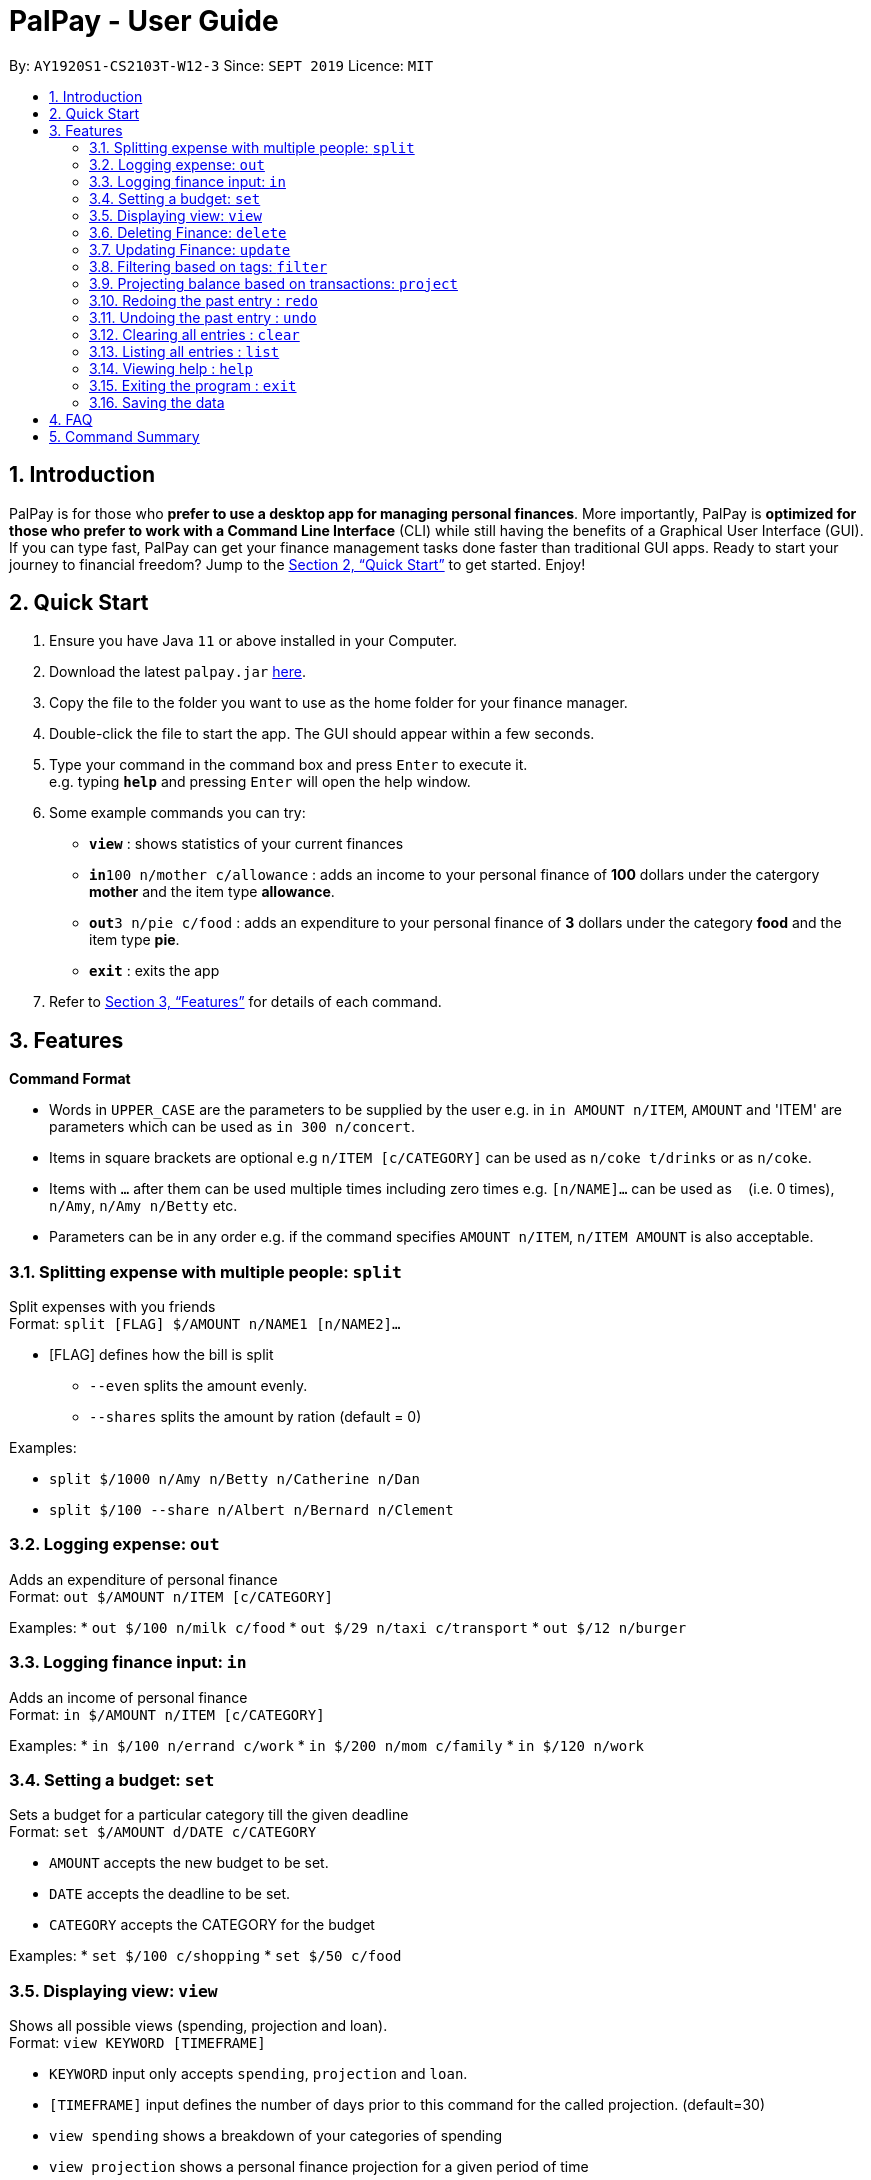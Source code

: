 = PalPay - User Guide
:site-section: UserGuide
:toc:
:toc-title:
:toc-placement: preamble
:sectnums:
:imagesDir: images
:stylesDir: stylesheets
:xrefstyle: full
:experimental:
ifdef::env-github[]
:tip-caption: :bulb:
:note-caption: :information_source:
endif::[]
:repoURL: https://github.com/se-edu/addressbook-level3

By: `AY1920S1-CS2103T-W12-3`      Since: `SEPT 2019`      Licence: `MIT`

== Introduction

PalPay is for those who *prefer to use a desktop app for managing personal finances*. More importantly, PalPay is *optimized for those who prefer to work with a Command Line Interface* (CLI) while still having the benefits of a Graphical User Interface (GUI). If you can type fast, PalPay can get your finance management tasks done faster than traditional GUI apps. Ready to start your journey to financial freedom? Jump to the <<Quick Start>> to get started. Enjoy!

== Quick Start

.  Ensure you have Java `11` or above installed in your Computer.
.  Download the latest `palpay.jar` link:{repoURL}/releases[here].
.  Copy the file to the folder you want to use as the home folder for your finance manager.
.  Double-click the file to start the app. The GUI should appear within a few seconds.
+
+
.  Type your command in the command box and press kbd:[Enter] to execute it. +
e.g. typing *`help`* and pressing kbd:[Enter] will open the help window.
.  Some example commands you can try:

* *`view`* : shows statistics of your current finances
* **`in`**`100 n/mother c/allowance` : adds an income to your personal finance of *100* dollars under the catergory *mother* and the item type *allowance*.
* **`out`**`3 n/pie c/food` : adds an expenditure to your personal finance of *3* dollars under the category *food* and the item type *pie*.
* *`exit`* : exits the app

.  Refer to <<Features>> for details of each command.

[[Features]]
== Features

====
*Command Format*

* Words in `UPPER_CASE` are the parameters to be supplied by the user e.g. in `in AMOUNT n/ITEM`, `AMOUNT` and 'ITEM' are parameters which can be used as `in 300 n/concert`.
* Items in square brackets are optional e.g `n/ITEM [c/CATEGORY]` can be used as `n/coke t/drinks` or as `n/coke`.
* Items with `…`​ after them can be used multiple times including zero times e.g. `[n/NAME]...` can be used as `{nbsp}` (i.e. 0 times), `n/Amy`, `n/Amy n/Betty` etc.
* Parameters can be in any order e.g. if the command specifies `AMOUNT n/ITEM`, `n/ITEM AMOUNT` is also acceptable.
====

=== Splitting expense with multiple people: `split`

Split expenses with you friends +
Format: `split [FLAG] $/AMOUNT n/NAME1 [n/NAME2]...`


* [FLAG] defines how the bill is split
** `--even` splits the amount evenly.
** `--shares` splits the amount by ration (default = 0)

Examples:

* `split $/1000 n/Amy n/Betty n/Catherine n/Dan`
* `split $/100 --share n/Albert n/Bernard n/Clement`

=== Logging expense: `out`

Adds an expenditure of personal finance +
Format: `out $/AMOUNT n/ITEM [c/CATEGORY]`

Examples:
* `out $/100 n/milk c/food`
* `out $/29 n/taxi c/transport`
* `out $/12 n/burger`

=== Logging finance input: `in`

Adds an income of personal finance +
Format: `in $/AMOUNT n/ITEM [c/CATEGORY]`

Examples:
* `in $/100 n/errand c/work`
* `in $/200 n/mom c/family`
* `in $/120 n/work`

=== Setting a budget: `set`

Sets a budget for a particular category till the given deadline +
Format: `set $/AMOUNT d/DATE c/CATEGORY`

****
* `AMOUNT` accepts the new budget to be set.
* `DATE` accepts the deadline to be set.
* `CATEGORY` accepts the CATEGORY for the budget
****

Examples:
* `set $/100 c/shopping`
* `set $/50 c/food`

=== Displaying view: `view`

Shows all possible views (spending, projection and loan). +
Format: `view KEYWORD [TIMEFRAME]`

****
* `KEYWORD` input only accepts `spending`, `projection` and `loan`.
* `[TIMEFRAME]` input defines the number of days prior to this command for the called projection. (default=30)
* `view spending` shows a breakdown of your categories of spending
* `view projection` shows a personal finance projection for a given period of time
* `view loan` shows the amount of money owed and lent to others
****

Examples:

* `view loan`
* `view projection`
* `view spending`

// tag::delete[]
=== Deleting Finance: `delete`

Deletes the specified income or expenditure from the finance manager. +
Format: `delete INDEX`

****
* `TYPE` only accepts `in` or `out`. (e.g. `delete --out ...` refers to deleting an *expenditure*)
* Deletes the item from the given category with it's given amount.
* If there is no given category, it will only search for given type with it's corresponding amount.
* If AMOUNT/ITEM/CATEGORY or a combination of any of the 3 does not match, no operation will be performed
* example `delete --in 200 n/mom t/allowance` will delete income of *200* from type: *mom* and category: *allowance*.
****

Examples:

* `delete 1`

=== Updating Finance: `update`

Updates the specified income or expenditure from the finance manager. +
Format: `update --TYPE $/AMOUNT1 $/AMOUNT2 n/ITEM [c/CATEGORY]`

****
* `TYPE` only accepts `in` or `out`. (e.g. `update --out ...` refers to deleting an *expenditure*)
*`AMOUNT1` is the new amount you want to update the current in/out with.
* Updates the item from the given category with it's given amount.
* If there is no given category, it will only search for given type with it's corresponding amount.
* If AMOUNT/ITEM/CATEGORY or a combination of any of the 3 does not match, no operation will be performed
* example `update --in $/100 $/200 n/mom c/allowance` will update income of *200* to *100* from type: *mom* and category: *allowance*.
****

Examples:

* `update --out $/10 $/20 n/coke c/drinks`
* `update --out $/100 300 n/transport`
* `update --in $/60 70 n/dad`

=== Filtering based on tags: `filter`

Shows all relevant transactions with given `CATEGORY` +
Format: `filter CATEGORY`

****
* `CATEGORY` input accepts `CATEGORY` you have used in In or Out transactions before.
****

Examples:

* `filter food`
* `filter transport`

=== Projecting balance based on transactions: `project`

Projects future balace based on past In or Out transactions +
Format: `project d/DATE`

****
* `DATE` input only accepts date in format DDMMYYYY.
****

Examples:

* `project d/10012019`

=== Redoing the past entry : `redo`

Redoes the latest entry +
Format: `redo`

=== Undoing the past entry : `undo`

Undoes the latest entry. +
Format: `undo`

=== Clearing all entries : `clear`

Clears all entries from the Bank Account. +
Format: `clear`

=== Listing all entries : `list`

Lists all entries from the Bank Account. +
Format: `list`

=== Viewing help : `help`

Opens help page for list of usable commands +
Format: `help`

=== Exiting the program : `exit`

Exits the program. +
Format: `exit`

=== Saving the data

PalPay data is saved in the hard disk automatically after any command that changes the data. +
There is no need to save manually.

_{explain how the user can enable/disable data encryption}_
// end::dataencryption[]

== FAQ

*Q*: How do I transfer my data to another Computer? +
*A*: Install the app in the other computer and overwrite the empty data file it creates with the file that contains the data of your previous Address Book folder.

== Command Summary

* *Split* `split [FLAG] $/AMOUNT n/NAME1 [n/NAME2]...` +
e.g. `split $/1000 n/Amy n/Betty n/Catherine n/Dan`
* *Out* : `out $/AMOUNT n/ITEM [c/CATEGORY]` +
e.g. `out $/20 n/coke c/drink`
* *In* `in $/AMOUNT n/ITEM [c/CATEGORY]` +
e.g. `in $/100 n/allowance`
* *Set* : `set $/AMOUNT d/DATE c/CATEGORY` +
e.g. `set $/100 d/10102019 c/food`
* *View* : `view []` +
e.g. `view projection`
* *Delete* : `delete --TYPE AMOUNT n/ITEM [c/CATEGORY]` +
e.g. `delete --in $/200 n/waiter c/work`
* *Update* : `update --TYPE AMOUNT1 AMOUNT2 n/ITEM [c/CATEGORY]` +
e.g. `update --out $/100 $/300 n/transport`
* *Filter* : `filter CATEGORY` +
e.g. `filter food`
* *Project* : `project DURATION` +
e.g. `project 10`
* *Redo* : `redo`
* *Undo* : `undo`
* *Clear* : `clear`
* *List* : `list`
* *Help* : `help`
* *Exit* : `exit`